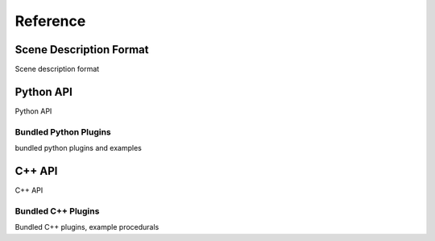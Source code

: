 .. _label_reference:

*********
Reference
*********

Scene Description Format
========================

Scene description format

Python API
==========

Python API

Bundled Python Plugins
----------------------

bundled python plugins and examples

C++ API
=======

C++ API

Bundled C++ Plugins
-------------------

Bundled C++ plugins, example procedurals

